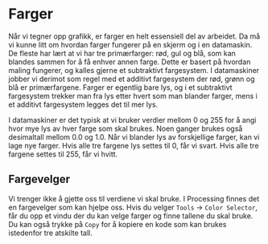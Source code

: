 #+BEGIN_COMMENT
/Lag dine egne dataspill/\\
Copyright (C) 2015 Sigmund Hansen

Denne boka og koden som inngår i den, er fri; du kan redistribuere den
og/eller endre den etter vilkårne i GNU General Public License som
publisert av Free Software Foundation, enten versjon 3 av lisensen,
eller (som du ønsker) enhver senere versjon.

Denne boka er distribuert i håp om at den skal være nyttig, men UTEN
NOEN GARANTI; selv uten noen antydet garanti om SALGBARHET eller
EGNETHET FOR NOE BESTEMT FORMÅL. Se GNU General Public License for mer
detaljer.

Du skal ha mottatt en kopi av GNU General Public License med denne
boka. Hvis ikke, se <http://www.gnu.org/licenses/>.
#+END_COMMENT

* Farger

Når vi tegner opp grafikk, er farger en helt essensiell del av
arbeidet. Da må vi kunne litt om hvordan farger fungerer på en skjerm
og i en datamaskin. De fleste har lært at vi har tre primærfarger:
rød, gul og blå, som kan blandes sammen for å få enhver annen
farge. Dette er basert på hvordan maling fungerer, og kalles gjerne et
subtraktivt fargesystem. I datamaskiner jobber vi derimot som regel
med et additivt fargesystem der rød, grønn og blå er
primærfargene. Farger er egentlig bare lys, og i et subtraktivt
fargesystem trekker man fra lys etter hvert som man blander farger,
mens i et additivt fargesystem legges det til mer lys.

I datamaskiner er det typisk at vi bruker verdier mellom $0$ og $255$ for
å angi hvor mye lys av hver farge som skal brukes. Noen ganger brukes
også desimaltall mellom $0.0$ og $1.0$. Når vi blander lys av
forskjellige farger, kan vi lage nye farger. Hvis alle tre fargene lys
settes til $0$, får vi svart. Hvis alle tre fargene settes til $255$,
får vi hvitt.

** Fargevelger

Vi trenger ikke å gjette oss til verdiene vi skal bruke. I Processing
finnes det en fargevelger som kan hjelpe oss. Hvis du velger =Tools=
-> =Color Selector=, får du opp et vindu der du kan velge farger og
finne tallene du skal bruke. Du kan også trykke på =Copy= for å
kopiere en kode som kan brukes istedenfor tre atskilte tall.

